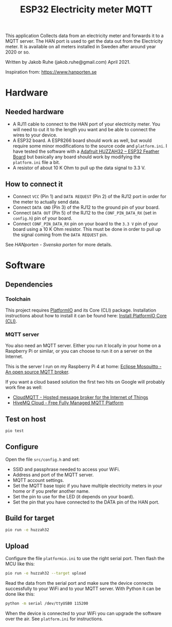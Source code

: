 #+TITLE: ESP32 Electricity meter MQTT

This application Collects data from an electricity meter and forwards it to a
MQTT server. The HAN port is used to get the data out from the Electricity
meter. It is available on all meters installed in Sweden after around year 2020
or so.

Written by Jakob Ruhe (jakob.ruhe@gmail.com) April 2021.

Inspiration from:
https://www.hanporten.se

* Hardware
** Needed hardware
- A RJ11 cable to connect to the HAN port of your electricity meter. You will
  need to cut it to the length you want and be able to connect the wires to your
  device.
- A ESP32 board. A ESP8266 board should work as well, but would require some
  minor modifications to the source code and =platform.ini=.
  I have tested the software with a [[https://www.adafruit.com/product/3405][Adafruit HUZZAH32 – ESP32 Feather Board]] but
  basically any board should work by modifying the =platform.ini= file a bit.
- A resistor of about 10 K Ohm to pull up the data signal to 3.3 V.

** How to connect it
- Connect =VCC= (Pin 1) and =DATA REQUEST= (Pin 2) of the RJ12 port in order for
  the meter to actually send data.
- Connect =DATA GND= (Pin 3) of the RJ12 to the ground pin of your board.
- Connect =DATA OUT= (Pin 5) of the RJ12 to the =CONF_PIN_DATA_RX= (set in
  =config.h=) pin of your board.
- Connect =CONF_PIN_DATA_RX= pin on your board to the =3.3 V= pin of your board
  using a 10 K Ohm resistor. This must be done in order to pull up the signal
  coming from the =DATA REQUEST= pin.
See [[see][HANporten - Svenska porten]] for more details.

* Software
** Dependencies
*** Toolchain
This project requires [[https://platformio.org][PlatformIO]] and its Core (CLI) package. Installation
instructions about how to install it can be found here:
[[https://docs.platformio.org/en/latest/core/installation.html#installation-methods][Install PlatformIO Core (CLI)]].

*** MQTT server
You also need an MQTT server. Either you run it locally in your home on a
Raspberry Pi or similar, or you can choose to run it on a server on the
Internet.

This is the server I run on my Raspberry Pi 4 at home:
[[https://mosquitto.org][Eclipse Mosquitto - An open source MQTT broker]].

If you want a cloud based solution the first two hits on Google will probably
work fine as well:
- [[https://www.cloudmqtt.com][CloudMQTT - Hosted message broker for the
  Internet of Things]]
- [[https://www.hivemq.com][HiveMQ Cloud - Free Fully Managed MQTT Platform]]

** Test on host
#+begin_src bash
pio test
#+end_src

** Configure
Open the file =src/config.h= and set:
- SSID and passphrase needed to access your WiFi.
- Address and port of the MQTT server.
- MQTT account settings.
- Set the MQTT base topic if you have multiple electricity meters in your home
  or if you prefer another name.
- Set the pin to use for the LED (it depends on your board).
- Set the pin that you have connected to the DATA pin of the HAN port.

** Build for target
#+begin_src bash
pio run -e huzzah32
#+end_src

** Upload
Configure the file =platformio.ini= to use the right serial port. Then flash the
MCU like this:
#+begin_src bash
pio run -e huzzah32 --target upload
#+end_src

Read the data from the serial port and make sure the device connects successfully to your WiFi
and to your MQTT server.
With Python it can be done like this:
#+begin_src bash
python -m serial /dev/ttyUSB0 115200
#+end_src

When the device is connected to your WiFi you can upgrade the software over the
air. See =platform.ini= for instructions.

